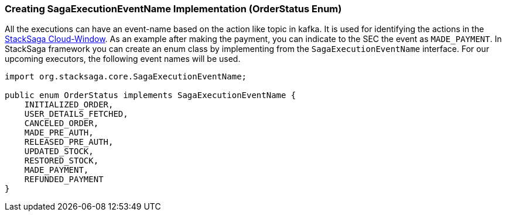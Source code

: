 [[creating_sagaexecutioneventname_implementation]]
=== Creating SagaExecutionEventName Implementation (OrderStatus Enum)

All the executions can have an event-name based on the action like topic in kafka.
It is used for identifying the actions in the xref:admin:stacksaga-cloud-window.adoc[StackSaga Cloud-Window].
As an example after making the payment, you can indicate to the SEC the event as `MADE_PAYMENT`.
In StackSaga framework you can create an enum class by implementing from the `SagaExecutionEventName` interface.
For our upcoming executors, the following event names will be used.

[source,java]
----

import org.stacksaga.core.SagaExecutionEventName;

public enum OrderStatus implements SagaExecutionEventName {
    INITIALIZED_ORDER,
    USER_DETAILS_FETCHED,
    CANCELED_ORDER,
    MADE_PRE_AUTH,
    RELEASED_PRE_AUTH,
    UPDATED_STOCK,
    RESTORED_STOCK,
    MADE_PAYMENT,
    REFUNDED_PAYMENT
}
----